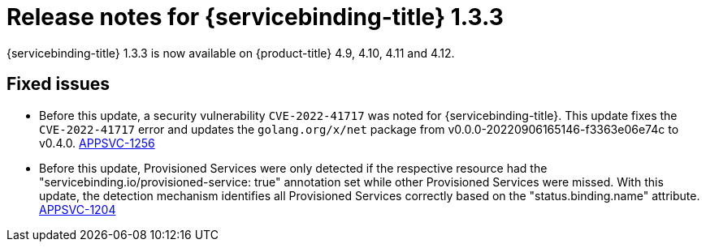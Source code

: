 // Module included in the following assembly:
//
// * applications/connecting_applications_to_services/sbo-release-notes.adoc

:_mod-docs-content-type: REFERENCE
[id="sbo-release-notes-1-3-3_{context}"]
= Release notes for {servicebinding-title} 1.3.3

{servicebinding-title} 1.3.3 is now available on {product-title} 4.9, 4.10, 4.11 and 4.12.

[id="fixed-issues-1-3-3_{context}"]
== Fixed issues

* Before this update, a security vulnerability `CVE-2022-41717` was noted for {servicebinding-title}. This update fixes the `CVE-2022-41717` error and updates the `golang.org/x/net` package from v0.0.0-20220906165146-f3363e06e74c to v0.4.0. link:https://issues.redhat.com/browse/APPSVC-1256[APPSVC-1256]

* Before this update, Provisioned Services were only detected if the respective resource had the "servicebinding.io/provisioned-service: true" annotation set while other Provisioned Services were missed. With this update, the detection mechanism identifies all Provisioned Services correctly based on the "status.binding.name" attribute. link:https://issues.redhat.com/browse/APPSVC-1204[APPSVC-1204]
